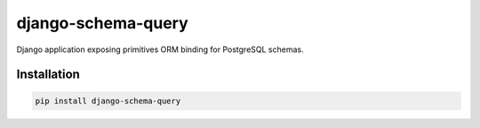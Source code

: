 django-schema-query
===================

.. image:: https://travis-ci.org/charettes/django-schema-query.svg?branch=master
    :target: https://travis-ci.org/charettes/django-schema-query
    :alt: Build Status

.. image:: https://coveralls.io/repos/github/charettes/django-schema-query/badge.svg?branch=master
    :target: https://coveralls.io/github/charettes/django-schema-query?branch=master
    :alt: Coverage status


Django application exposing primitives ORM binding for PostgreSQL schemas.

Installation
------------

.. code:: sh

    pip install django-schema-query
